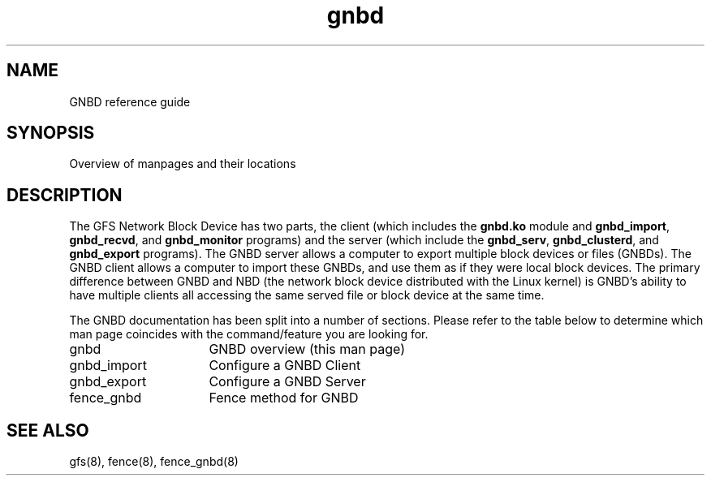 .\"  Copyright (C) Sistina Software, Inc.  1997-2003  All rights reserved.
.\"  Copyright (C) 2004 Red Hat, Inc.  All rights reserved.

.TH gnbd 8

.SH NAME
GNBD reference guide

.SH SYNOPSIS
Overview of manpages and their locations

.SH DESCRIPTION
The GFS Network Block Device has two parts, the client (which includes the
\fBgnbd.ko\fP module and  \fBgnbd_import\fP, \fBgnbd_recvd\fP, and
\fBgnbd_monitor\fP programs) and the server
(which include the \fBgnbd_serv\fP, \fBgnbd_clusterd\fP, and \fBgnbd_export\fP
programs).  The GNBD server allows a computer
to export multiple block devices or files (GNBDs).  The GNBD client allows a
computer to import these GNBDs, and use them as if they were local block
devices.  The primary difference between GNBD and NBD (the network block
device distributed with the Linux kernel) is GNBD's ability to have multiple
clients all accessing the same served file or block device at the same
time.   

The GNBD documentation has been split into a number of sections.  Please
refer to the table below to determine which man page coincides with the
command/feature you are looking for.

.TP 16
gnbd
GNBD overview (this man page)
.TP
gnbd_import
Configure a GNBD Client
.TP
gnbd_export
Configure a GNBD Server
.TP
fence_gnbd
Fence method for GNBD

.SH SEE ALSO
gfs(8), fence(8), fence_gnbd(8)
